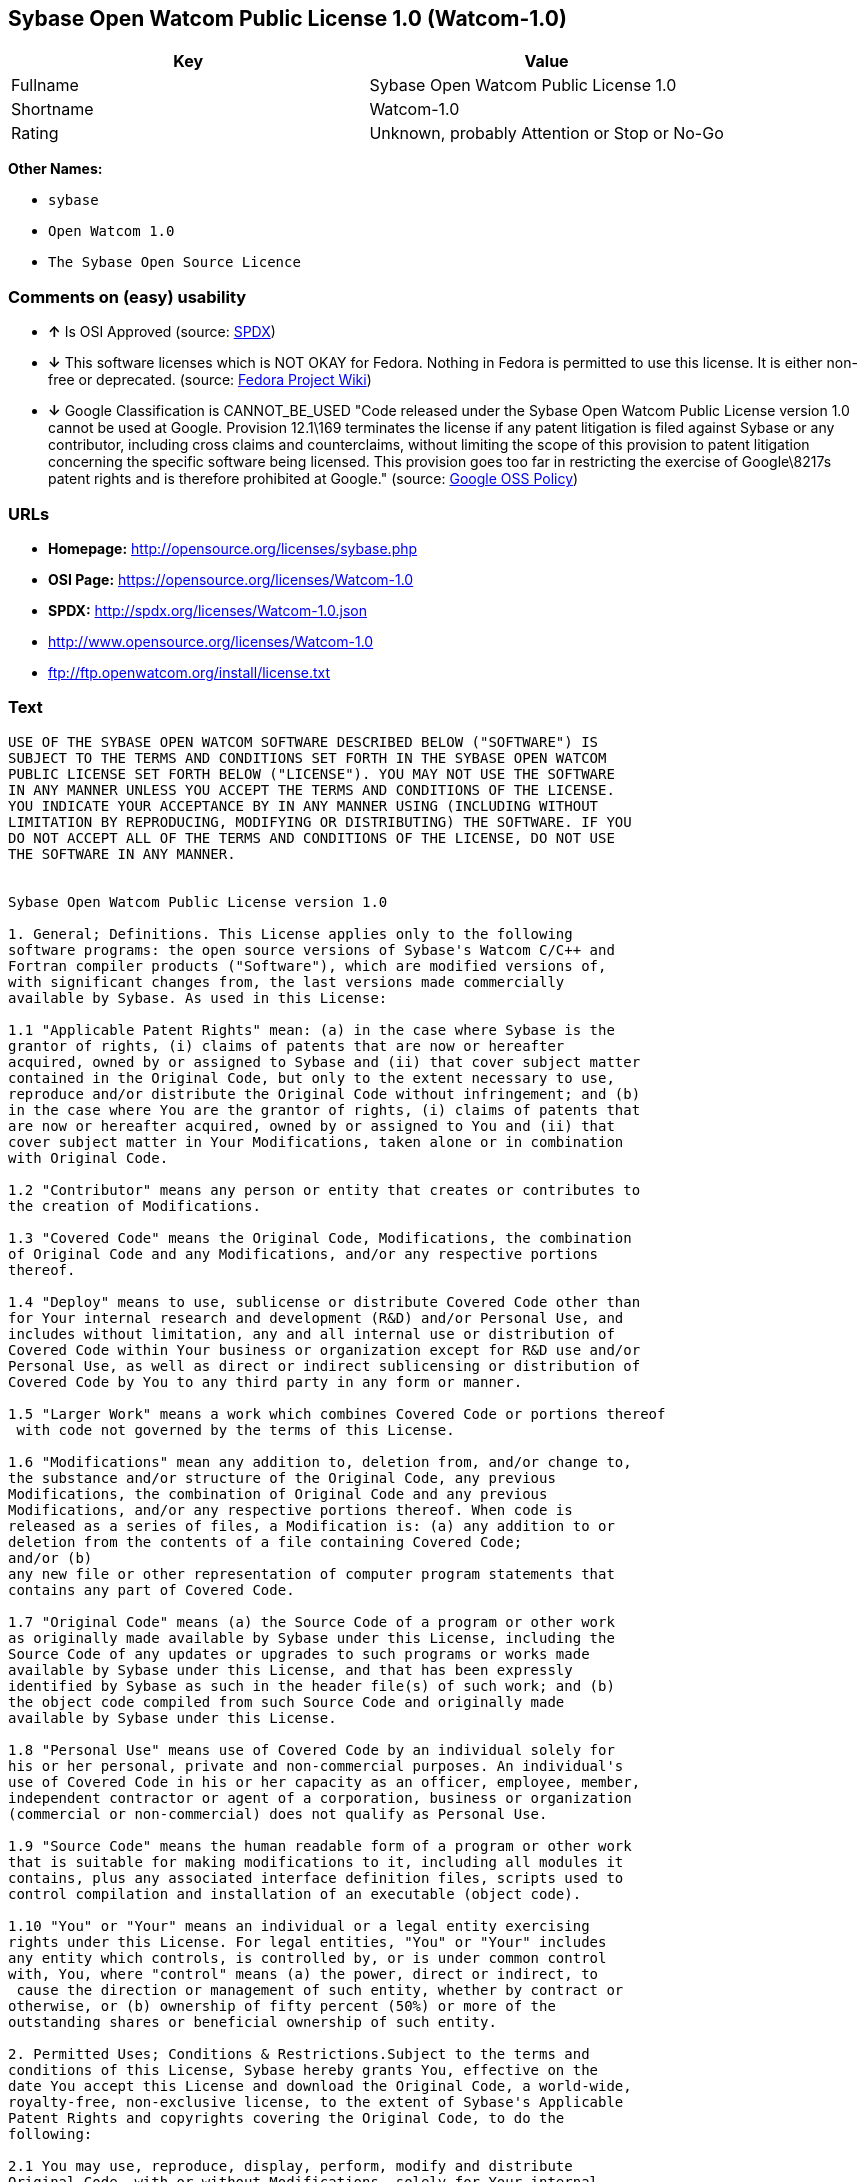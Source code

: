 == Sybase Open Watcom Public License 1.0 (Watcom-1.0)

[cols=",",options="header",]
|====================================================
|Key |Value
|Fullname |Sybase Open Watcom Public License 1.0
|Shortname |Watcom-1.0
|Rating |Unknown, probably Attention or Stop or No-Go
|====================================================

*Other Names:*

* `sybase`
* `Open Watcom 1.0`
* `The Sybase Open Source Licence`

=== Comments on (easy) usability

* *↑* Is OSI Approved (source:
https://spdx.org/licenses/Watcom-1.0.html[SPDX])
* *↓* This software licenses which is NOT OKAY for Fedora. Nothing in
Fedora is permitted to use this license. It is either non-free or
deprecated. (source:
https://fedoraproject.org/wiki/Licensing:Main?rd=Licensing[Fedora
Project Wiki])
* *↓* Google Classification is CANNOT_BE_USED "Code released under the
Sybase Open Watcom Public License version 1.0 cannot be used at Google.
Provision 12.1\169 terminates the license if any patent litigation is
filed against Sybase or any contributor, including cross claims and
counterclaims, without limiting the scope of this provision to patent
litigation concerning the specific software being licensed. This
provision goes too far in restricting the exercise of Google\8217s
patent rights and is therefore prohibited at Google." (source:
https://opensource.google.com/docs/thirdparty/licenses/[Google OSS
Policy])

=== URLs

* *Homepage:* http://opensource.org/licenses/sybase.php
* *OSI Page:* https://opensource.org/licenses/Watcom-1.0
* *SPDX:* http://spdx.org/licenses/Watcom-1.0.json
* http://www.opensource.org/licenses/Watcom-1.0
* ftp://ftp.openwatcom.org/install/license.txt

=== Text

....
USE OF THE SYBASE OPEN WATCOM SOFTWARE DESCRIBED BELOW ("SOFTWARE") IS 
SUBJECT TO THE TERMS AND CONDITIONS SET FORTH IN THE SYBASE OPEN WATCOM 
PUBLIC LICENSE SET FORTH BELOW ("LICENSE"). YOU MAY NOT USE THE SOFTWARE 
IN ANY MANNER UNLESS YOU ACCEPT THE TERMS AND CONDITIONS OF THE LICENSE. 
YOU INDICATE YOUR ACCEPTANCE BY IN ANY MANNER USING (INCLUDING WITHOUT 
LIMITATION BY REPRODUCING, MODIFYING OR DISTRIBUTING) THE SOFTWARE. IF YOU 
DO NOT ACCEPT ALL OF THE TERMS AND CONDITIONS OF THE LICENSE, DO NOT USE 
THE SOFTWARE IN ANY MANNER.


Sybase Open Watcom Public License version 1.0

1. General; Definitions. This License applies only to the following 
software programs: the open source versions of Sybase's Watcom C/C++ and 
Fortran compiler products ("Software"), which are modified versions of, 
with significant changes from, the last versions made commercially 
available by Sybase. As used in this License:

1.1 "Applicable Patent Rights" mean: (a) in the case where Sybase is the 
grantor of rights, (i) claims of patents that are now or hereafter 
acquired, owned by or assigned to Sybase and (ii) that cover subject matter 
contained in the Original Code, but only to the extent necessary to use, 
reproduce and/or distribute the Original Code without infringement; and (b) 
in the case where You are the grantor of rights, (i) claims of patents that 
are now or hereafter acquired, owned by or assigned to You and (ii) that 
cover subject matter in Your Modifications, taken alone or in combination 
with Original Code.

1.2 "Contributor" means any person or entity that creates or contributes to 
the creation of Modifications.

1.3 "Covered Code" means the Original Code, Modifications, the combination 
of Original Code and any Modifications, and/or any respective portions 
thereof.

1.4 "Deploy" means to use, sublicense or distribute Covered Code other than 
for Your internal research and development (R&D) and/or Personal Use, and 
includes without limitation, any and all internal use or distribution of 
Covered Code within Your business or organization except for R&D use and/or 
Personal Use, as well as direct or indirect sublicensing or distribution of 
Covered Code by You to any third party in any form or manner.

1.5 "Larger Work" means a work which combines Covered Code or portions thereof
 with code not governed by the terms of this License.

1.6 "Modifications" mean any addition to, deletion from, and/or change to, 
the substance and/or structure of the Original Code, any previous 
Modifications, the combination of Original Code and any previous 
Modifications, and/or any respective portions thereof. When code is 
released as a series of files, a Modification is: (a) any addition to or 
deletion from the contents of a file containing Covered Code; 
and/or (b) 
any new file or other representation of computer program statements that 
contains any part of Covered Code.

1.7 "Original Code" means (a) the Source Code of a program or other work 
as originally made available by Sybase under this License, including the 
Source Code of any updates or upgrades to such programs or works made 
available by Sybase under this License, and that has been expressly 
identified by Sybase as such in the header file(s) of such work; and (b) 
the object code compiled from such Source Code and originally made 
available by Sybase under this License.

1.8 "Personal Use" means use of Covered Code by an individual solely for 
his or her personal, private and non-commercial purposes. An individual's 
use of Covered Code in his or her capacity as an officer, employee, member, 
independent contractor or agent of a corporation, business or organization 
(commercial or non-commercial) does not qualify as Personal Use.

1.9 "Source Code" means the human readable form of a program or other work 
that is suitable for making modifications to it, including all modules it 
contains, plus any associated interface definition files, scripts used to 
control compilation and installation of an executable (object code).

1.10 "You" or "Your" means an individual or a legal entity exercising 
rights under this License. For legal entities, "You" or "Your" includes 
any entity which controls, is controlled by, or is under common control 
with, You, where "control" means (a) the power, direct or indirect, to
 cause the direction or management of such entity, whether by contract or 
otherwise, or (b) ownership of fifty percent (50%) or more of the 
outstanding shares or beneficial ownership of such entity.

2. Permitted Uses; Conditions & Restrictions.Subject to the terms and 
conditions of this License, Sybase hereby grants You, effective on the 
date You accept this License and download the Original Code, a world-wide, 
royalty-free, non-exclusive license, to the extent of Sybase's Applicable 
Patent Rights and copyrights covering the Original Code, to do the 
following:

2.1 You may use, reproduce, display, perform, modify and distribute 
Original Code, with or without Modifications, solely for Your internal 
research and development and/or Personal Use, provided that in each 
instance:
(a) You must retain and reproduce in all copies of Original Code the 
copyright and other proprietary notices and disclaimers of Sybase as they 
appear in the Original Code, and keep intact all notices in the Original 
Code that refer to this License; and
(b) You must retain and reproduce a copy of this License with every copy 
of Source Code of Covered Code and documentation You distribute, and You 
may not offer or impose any terms on such Source Code that alter or 
restrict this License or the recipients' rights hereunder, except as 
permitted under Section 6.
(c) Whenever reasonably feasible you should include the copy of this 
License in a click-wrap format, which requires affirmative acceptance by 
clicking on an "I accept" button or similar mechanism. If a click-wrap 
format is not included, you must include a statement that any use 
(including without limitation reproduction, modification or distribution) 
of the Software, and any other affirmative act that you define, constitutes 
acceptance of the License, and instructing the user not to use the Covered 
Code in any manner if the user does not accept all of the terms and 
conditions of the License.

2.2 You may use, reproduce, display, perform, modify and Deploy Covered Code, 
provided that in each instance:
(a) You must satisfy all the conditions of Section 2.1 with respect to the 
Source Code of the Covered Code;
(b) You must duplicate, to the extent it does not already exist, the notice 
in Exhibit A in each file of the Source Code of all Your Modifications, and 
cause the modified files to carry prominent notices stating that You 
changed the files and the date of any change;
(c) You must make Source Code of all Your Deployed Modifications publicly 
available under the terms of this License, including the license grants 
set forth in Section 3 below, for as long as you Deploy the Covered Code 
or twelve (12) months from the date of initial Deployment, whichever is 
longer. You should preferably distribute the Source Code of Your Deployed 
Modifications electronically (e.g. download from a web site);
(d) if You Deploy Covered Code in object code, executable form only, You 
must include a prominent notice, in the code itself as well as in related 
documentation, stating that Source Code of the Covered Code is available 
under the terms of this License with information on how and where to 
obtain such Source Code; and
(e) the object code form of the Covered Code may be distributed under Your 
own license agreement, provided that such license agreement contains terms 
no less protective of Sybase and each Contributor than the terms of this 
License, and stating that any provisions which differ from this License 
are offered by You alone and not by any other party.

2.3 You expressly acknowledge and agree that although Sybase and each 
Contributor grants the licenses to their respective portions of the Covered 
Code set forth herein, no assurances are provided by Sybase or any 
Contributor that the Covered Code does not infringe the patent or other 
intellectual property rights of any other entity. Sybase and each 
Contributor disclaim any liability to You for claims brought by any other 
entity based on infringement of intellectual property rights or otherwise. 
As a condition to exercising the rights and licenses granted hereunder, 
You hereby assume sole responsibility to secure any other intellectual 
property rights needed, if any. For example, if a third party patent 
license is required to allow You to distribute the Covered Code, it is 
Your responsibility to acquire that license before distributing the Covered 
Code.

3. Your Grants. In consideration of, and as a condition to, the licenses 
granted to You under this License, You hereby grant to Sybase and all 
third parties a non-exclusive, royalty-free license, under Your Applicable 
Patent Rights and other intellectual property rights (other than patent) 
owned or controlled by You, to use, reproduce, display, perform, modify, 
distribute and Deploy Your Modifications of the same scope and extent as 
Sybase's licenses under Sections 2.1 and 2.2.

4. Larger Works. You may create a Larger Work by combining Covered Code 
with other code not governed by the terms of this License and distribute 
the Larger Work as a single product. In each such instance, You must make 
sure the requirements of this License are fulfilled for the Covered Code 
or any portion thereof.

5. Limitations on Patent License. Except as expressly stated in Section 2, 
no other patent rights, express or implied, are granted by Sybase herein. 
Modifications and/or Larger Works may require additional patent licenses 
from Sybase which Sybase may grant in its sole discretion.

6. Additional Terms. You may choose to offer, and to charge a fee for, 
warranty, support, indemnity or liability obligations and/or other rights 
consistent with this License ("Additional Terms") to one or more recipients 
of Covered Code. However, You may do so only on Your own behalf and as 
Your sole responsibility, and not on behalf of Sybase or any Contributor. 
You must obtain the recipient's agreement that any such Additional Terms 
are offered by You alone, and You hereby agree to indemnify, defend and 
hold Sybase and every Contributor harmless for any liability incurred by 
or claims asserted against Sybase or such Contributor by reason of any 
such Additional Terms.

7. Versions of the License. Sybase may publish revised and/or new versions 
of this License from time to time. Each version will be given a 
distinguishing version number. Once Original Code has been published under 
a particular version of this License, You may continue to use it under the 
terms of that version. You may also choose to use such Original Code under 
the terms of any subsequent version of this License published by Sybase. No 
one other than Sybase has the right to modify the terms applicable to 
Covered Code created under this License.

8. NO WARRANTY OR SUPPORT. The Covered Code may contain in whole or in part 
pre-release, untested, or not fully tested works. The Covered Code may 
contain errors that could cause failures or loss of data, and may be 
incomplete or contain inaccuracies. You expressly acknowledge and agree that 
use of the Covered Code, or any portion thereof, is at Your sole and entire 
risk. THE COVERED CODE IS PROVIDED "AS IS" AND WITHOUT WARRANTY, UPGRADES 
OR SUPPORT OF ANY KIND AND SYBASE AND SYBASE'S LICENSOR(S) (COLLECTIVELY 
REFERRED TO AS "SYBASE" FOR THE PURPOSES OF SECTIONS 8 AND 9) AND ALL 
CONTRIBUTORS EXPRESSLY DISCLAIM ALL WARRANTIES AND/OR CONDITIONS, EXPRESS 
OR IMPLIED, INCLUDING, BUT NOT LIMITED TO, THE IMPLIED WARRANTIES AND/OR 
CONDITIONS OF MERCHANTABILITY, OF SATISFACTORY QUALITY, OF FITNESS FOR A 
PARTICULAR PURPOSE, OF ACCURACY, OF QUIET ENJOYMENT, AND NONINFRINGEMENT 
OF THIRD PARTY RIGHTS. SYBASE AND EACH CONTRIBUTOR DOES NOT WARRANT 
AGAINST INTERFERENCE WITH YOUR ENJOYMENT OF THE COVERED CODE, THAT THE 
FUNCTIONS CONTAINED IN THE COVERED CODE WILL MEET YOUR REQUIREMENTS, THAT 
THE OPERATION OF THE COVERED CODE WILL BE UNINTERRUPTED OR ERROR-FREE, OR 
THAT DEFECTS IN THE COVERED CODE WILL BE CORRECTED. NO ORAL OR WRITTEN 
INFORMATION OR ADVICE GIVEN BY SYBASE, A SYBASE AUTHORIZED REPRESENTATIVE 
OR ANY CONTRIBUTOR SHALL CREATE A WARRANTY. You acknowledge that the 
Covered Code is not intended for use in the operation of nuclear facilities, 
aircraft navigation, communication systems, or air traffic control 
machines in which case the failure of the Covered Code could lead to death,
 personal injury, or severe physical or environmental damage.

9. LIMITATION OF LIABILITY. TO THE EXTENT NOT PROHIBITED BY LAW, IN NO 
EVENT SHALL SYBASE OR ANY CONTRIBUTOR BE LIABLE FOR ANY DIRECT, INCIDENTAL, 
SPECIAL, INDIRECT, CONSEQUENTIAL OR OTHER DAMAGES OF ANY KIND ARISING OUT 
OF OR RELATING TO THIS LICENSE OR YOUR USE OR INABILITY TO USE THE COVERED 
CODE, OR ANY PORTION THEREOF, WHETHER UNDER A THEORY OF CONTRACT, WARRANTY, 
TORT (INCLUDING NEGLIGENCE), PRODUCTS LIABILITY OR OTHERWISE, EVEN IF 
SYBASE OR SUCH CONTRIBUTOR HAS BEEN ADVISED OF THE POSSIBILITY OF SUCH 
DAMAGES, AND NOTWITHSTANDING THE FAILURE OF ESSENTIAL PURPOSE OF ANY REMEDY. 
SOME JURISDICTIONS DO NOT ALLOW THE LIMITATION OF LIABILITY OF INCIDENTAL 
OR CONSEQUENTIAL OR OTHER DAMAGES OF ANY KIND, SO THIS LIMITATION MAY NOT 
APPLY TO YOU. In no event shall Sybase's or any Contributor's total 
liability to You for all damages (other than as may be required by 
applicable law) under this License exceed the amount of five hundred 
dollars ($500.00).

10. Trademarks. This License does not grant any rights to use the 
trademarks or trade names "Sybase" or any other trademarks or trade names 
belonging to Sybase (collectively "Sybase Marks") or to any trademark or 
trade name belonging to any Contributor("Contributor Marks"). No Sybase 
Marks or Contributor Marks may be used to endorse or promote products 
derived from the Original Code or Covered Code other than with the prior 
written consent of Sybase or the Contributor, as applicable.

11. Ownership. Subject to the licenses granted under this License, each Contributor 
retains all rights, title and interest in and to any Modifications made by such 
Contributor. Sybase retains all rights, title and interest in and to the 
Original Code and any Modifications made by or on behalf of Sybase ("Sybase 
Modifications"), and such Sybase Modifications will not be automatically 
subject to this License. Sybase may, at its sole discretion, choose to 
license such Sybase Modifications under this License, or on different terms 
from those contained in this License or may choose not to license them at 
all.

12. Termination.

12.1 Termination. This License and the rights granted hereunder will 
terminate:
(a) automatically without notice if You fail to comply with any term(s) of 
this License and fail to cure such breach within 30 days of becoming 
aware of such breach;
(b) immediately in the event of the circumstances described in Section 
13.5(b); or
(c) automatically without notice if You, at any time during the term of 
this License, commence an action for patent infringement (including as a 
cross claim or counterclaim) against Sybase or any Contributor.

12.2 Effect of Termination. Upon termination, You agree to immediately 
stop any further use, reproduction, modification, sublicensing and 
distribution of the Covered Code and to destroy all copies of the Covered 
Code that are in your possession or control. All sublicenses to the Covered 
Code that have been properly granted prior to termination shall survive any 
termination of this License. Provisions which, by their nature, should 
remain in effect beyond the termination of this License shall survive, 
including but not limited to Sections 3, 5, 8, 9, 10, 11, 12.2 and 13. No 
party will be liable to any other for compensation, indemnity or damages 
of any sort solely as a result of terminating this License in accordance 
with its terms, and termination of this License will be without prejudice 
to any other right or remedy of any party.

13. Miscellaneous.

13.1 Government End Users. The Covered Code is a "commercial item" as 
defined in FAR 2.101. Government software and technical data rights in the 
Covered Code include only those rights customarily provided to the public 
as defined in this License. This customary commercial license in technical 
data and software is provided in accordance with FAR 12.211 (Technical 
Data) and 12.212 (Computer Software) and, for Department of Defense 
purchases, DFAR 252.227-7015 (Technical Data -- Commercial Items) and 
227.7202-3 (Rights in Commercial Computer Software or Computer Software 
Documentation). Accordingly, all U.S. Government End Users acquire Covered 
Code with only those rights set forth herein.

13.2 Relationship of Parties. This License will not be construed as 
creating an agency, partnership, joint venture or any other form of legal 
association between or among you, Sybase or any Contributor, and You will 
not represent to the contrary, whether expressly, by implication, 
appearance or otherwise.

13.3 Independent Development. Nothing in this License will impair Sybase's 
or any Contributor's right to acquire, license, develop, have others develop 
for it, market and/or distribute technology or products that perform the 
same or similar functions as, or otherwise compete with, Modifications, 
Larger Works, technology or products that You may develop, produce, market 
or distribute.

13.4 Waiver; Construction. Failure by Sybase or any Contributor to enforce 
any provision of this License will not be deemed a waiver of future 
enforcement of that or any other provision. Any law or regulation which 
provides that the language of a contract shall be construed against the 
drafter will not apply to this License.

13.5 Severability. (a) If for any reason a court of competent jurisdiction 
finds any provision of this License, or portion thereof, to be 
unenforceable, that provision of the License will be enforced to the maximum 
extent permissible so as to effect the economic benefits and intent of the 
parties, and the remainder of this License will continue in full force and 
effect. (b) Notwithstanding the foregoing, if applicable law prohibits or 
restricts You from fully and/or specifically complying with Sections 2 
and/or 3 or prevents the enforceability of either of those Sections, this 
License will immediately terminate and You must immediately discontinue any 
use of the Covered Code and destroy all copies of it that are in your 
possession or control.

13.6 Dispute Resolution. Any litigation or other dispute resolution between 
You and Sybase relating to this License shall take place in the Northern 
District of California, and You and Sybase hereby consent to the personal 
jurisdiction of, and venue in, the state and federal courts within that 
District with respect to this License. The application of the United Nations 
Convention on Contracts for the International Sale of Goods is expressly 
excluded.

13.7 Entire Agreement; Governing Law. This License constitutes the entire 
agreement between the parties with respect to the subject matter hereof. 
This License shall be governed by the laws of the United States and the 
State of California, except that body of California law concerning conflicts 
of law. Where You are located in the province of Quebec, Canada, the following 
clause applies: The parties hereby confirm that they have requested that this 
License and all related documents be drafted in English. Les parties ont 
exige que le present contrat et tous les documents connexes soient rediges 
en anglais.

EXHIBIT A.
"Portions Copyright (c) 1983-2002 Sybase, Inc. All Rights Reserved. This file 
contains Original Code and/or Modifications of Original Code as defined in and 
that are subject to the Sybase Open Watcom Public License version 1.0 (the 
'License'). You may not use this file except in compliance with the License. 
BY USING THIS FILE YOU AGREE TO ALL TERMS AND CONDITIONS OF THE LICENSE. A 
copy of the License is provided with the Original Code and Modifications, and 
is also available at www.sybase.com/developer/opensource.
The Original Code and all software distributed under the License are 
distributed on an 'AS IS' basis, WITHOUT WARRANTY OF ANY KIND, EITHER EXPRESS 
OR IMPLIED, AND SYBASE AND ALL CONTRIBUTORS HEREBY DISCLAIM ALL SUCH 
WARRANTIES, INCLUDING WITHOUT LIMITATION, ANY WARRANTIES OF MERCHANTABILITY, 
FITNESS FOR A PARTICULAR PURPOSE, QUIET ENJOYMENT OR NON-INFRINGEMENT. Please 
see the License for the specific language governing rights and limitations 
under the License."
....

'''''

=== Raw Data

....
{
    "__impliedNames": [
        "Watcom-1.0",
        "Sybase Open Watcom Public License 1.0",
        "sybase",
        "Open Watcom 1.0",
        "The Sybase Open Source Licence"
    ],
    "__impliedId": "Watcom-1.0",
    "facts": {
        "Open Knowledge International": {
            "is_generic": null,
            "status": "active",
            "domain_software": true,
            "url": "https://opensource.org/licenses/Watcom-1.0",
            "maintainer": "",
            "od_conformance": "not reviewed",
            "_sourceURL": "https://github.com/okfn/licenses/blob/master/licenses.csv",
            "domain_data": false,
            "osd_conformance": "approved",
            "id": "Watcom-1.0",
            "title": "Sybase Open Watcom Public License 1.0",
            "_implications": {
                "__impliedNames": [
                    "Watcom-1.0",
                    "Sybase Open Watcom Public License 1.0"
                ],
                "__impliedId": "Watcom-1.0",
                "__impliedURLs": [
                    [
                        null,
                        "https://opensource.org/licenses/Watcom-1.0"
                    ]
                ]
            },
            "domain_content": false
        },
        "LicenseName": {
            "implications": {
                "__impliedNames": [
                    "Watcom-1.0",
                    "Watcom-1.0",
                    "Sybase Open Watcom Public License 1.0",
                    "sybase",
                    "Open Watcom 1.0",
                    "The Sybase Open Source Licence"
                ],
                "__impliedId": "Watcom-1.0"
            },
            "shortname": "Watcom-1.0",
            "otherNames": [
                "Watcom-1.0",
                "Sybase Open Watcom Public License 1.0",
                "sybase",
                "Open Watcom 1.0",
                "The Sybase Open Source Licence"
            ]
        },
        "SPDX": {
            "isSPDXLicenseDeprecated": false,
            "spdxFullName": "Sybase Open Watcom Public License 1.0",
            "spdxDetailsURL": "http://spdx.org/licenses/Watcom-1.0.json",
            "_sourceURL": "https://spdx.org/licenses/Watcom-1.0.html",
            "spdxLicIsOSIApproved": true,
            "spdxSeeAlso": [
                "https://opensource.org/licenses/Watcom-1.0"
            ],
            "_implications": {
                "__impliedNames": [
                    "Watcom-1.0",
                    "Sybase Open Watcom Public License 1.0"
                ],
                "__impliedId": "Watcom-1.0",
                "__impliedJudgement": [
                    [
                        "SPDX",
                        {
                            "tag": "PositiveJudgement",
                            "contents": "Is OSI Approved"
                        }
                    ]
                ],
                "__impliedURLs": [
                    [
                        "SPDX",
                        "http://spdx.org/licenses/Watcom-1.0.json"
                    ],
                    [
                        null,
                        "https://opensource.org/licenses/Watcom-1.0"
                    ]
                ]
            },
            "spdxLicenseId": "Watcom-1.0"
        },
        "Fedora Project Wiki": {
            "rating": "Bad",
            "Upstream URL": "http://opensource.org/licenses/sybase.php",
            "licenseType": "license",
            "_sourceURL": "https://fedoraproject.org/wiki/Licensing:Main?rd=Licensing",
            "Full Name": "Sybase Open Watcom Public License 1.0",
            "FSF Free?": "No",
            "_implications": {
                "__impliedNames": [
                    "Sybase Open Watcom Public License 1.0"
                ],
                "__impliedJudgement": [
                    [
                        "Fedora Project Wiki",
                        {
                            "tag": "NegativeJudgement",
                            "contents": "This software licenses which is NOT OKAY for Fedora. Nothing in Fedora is permitted to use this license. It is either non-free or deprecated."
                        }
                    ]
                ]
            },
            "Notes": null
        },
        "Scancode": {
            "otherUrls": [
                "http://www.opensource.org/licenses/Watcom-1.0",
                "https://opensource.org/licenses/Watcom-1.0"
            ],
            "homepageUrl": "http://opensource.org/licenses/sybase.php",
            "shortName": "Open Watcom 1.0",
            "textUrls": null,
            "text": "USE OF THE SYBASE OPEN WATCOM SOFTWARE DESCRIBED BELOW (\"SOFTWARE\") IS \nSUBJECT TO THE TERMS AND CONDITIONS SET FORTH IN THE SYBASE OPEN WATCOM \nPUBLIC LICENSE SET FORTH BELOW (\"LICENSE\"). YOU MAY NOT USE THE SOFTWARE \nIN ANY MANNER UNLESS YOU ACCEPT THE TERMS AND CONDITIONS OF THE LICENSE. \nYOU INDICATE YOUR ACCEPTANCE BY IN ANY MANNER USING (INCLUDING WITHOUT \nLIMITATION BY REPRODUCING, MODIFYING OR DISTRIBUTING) THE SOFTWARE. IF YOU \nDO NOT ACCEPT ALL OF THE TERMS AND CONDITIONS OF THE LICENSE, DO NOT USE \nTHE SOFTWARE IN ANY MANNER.\n\n\nSybase Open Watcom Public License version 1.0\n\n1. General; Definitions. This License applies only to the following \nsoftware programs: the open source versions of Sybase's Watcom C/C++ and \nFortran compiler products (\"Software\"), which are modified versions of, \nwith significant changes from, the last versions made commercially \navailable by Sybase. As used in this License:\n\n1.1 \"Applicable Patent Rights\" mean: (a) in the case where Sybase is the \ngrantor of rights, (i) claims of patents that are now or hereafter \nacquired, owned by or assigned to Sybase and (ii) that cover subject matter \ncontained in the Original Code, but only to the extent necessary to use, \nreproduce and/or distribute the Original Code without infringement; and (b) \nin the case where You are the grantor of rights, (i) claims of patents that \nare now or hereafter acquired, owned by or assigned to You and (ii) that \ncover subject matter in Your Modifications, taken alone or in combination \nwith Original Code.\n\n1.2 \"Contributor\" means any person or entity that creates or contributes to \nthe creation of Modifications.\n\n1.3 \"Covered Code\" means the Original Code, Modifications, the combination \nof Original Code and any Modifications, and/or any respective portions \nthereof.\n\n1.4 \"Deploy\" means to use, sublicense or distribute Covered Code other than \nfor Your internal research and development (R&D) and/or Personal Use, and \nincludes without limitation, any and all internal use or distribution of \nCovered Code within Your business or organization except for R&D use and/or \nPersonal Use, as well as direct or indirect sublicensing or distribution of \nCovered Code by You to any third party in any form or manner.\n\n1.5 \"Larger Work\" means a work which combines Covered Code or portions thereof\n with code not governed by the terms of this License.\n\n1.6 \"Modifications\" mean any addition to, deletion from, and/or change to, \nthe substance and/or structure of the Original Code, any previous \nModifications, the combination of Original Code and any previous \nModifications, and/or any respective portions thereof. When code is \nreleased as a series of files, a Modification is: (a) any addition to or \ndeletion from the contents of a file containing Covered Code; \nand/or (b) \nany new file or other representation of computer program statements that \ncontains any part of Covered Code.\n\n1.7 \"Original Code\" means (a) the Source Code of a program or other work \nas originally made available by Sybase under this License, including the \nSource Code of any updates or upgrades to such programs or works made \navailable by Sybase under this License, and that has been expressly \nidentified by Sybase as such in the header file(s) of such work; and (b) \nthe object code compiled from such Source Code and originally made \navailable by Sybase under this License.\n\n1.8 \"Personal Use\" means use of Covered Code by an individual solely for \nhis or her personal, private and non-commercial purposes. An individual's \nuse of Covered Code in his or her capacity as an officer, employee, member, \nindependent contractor or agent of a corporation, business or organization \n(commercial or non-commercial) does not qualify as Personal Use.\n\n1.9 \"Source Code\" means the human readable form of a program or other work \nthat is suitable for making modifications to it, including all modules it \ncontains, plus any associated interface definition files, scripts used to \ncontrol compilation and installation of an executable (object code).\n\n1.10 \"You\" or \"Your\" means an individual or a legal entity exercising \nrights under this License. For legal entities, \"You\" or \"Your\" includes \nany entity which controls, is controlled by, or is under common control \nwith, You, where \"control\" means (a) the power, direct or indirect, to\n cause the direction or management of such entity, whether by contract or \notherwise, or (b) ownership of fifty percent (50%) or more of the \noutstanding shares or beneficial ownership of such entity.\n\n2. Permitted Uses; Conditions & Restrictions.Subject to the terms and \nconditions of this License, Sybase hereby grants You, effective on the \ndate You accept this License and download the Original Code, a world-wide, \nroyalty-free, non-exclusive license, to the extent of Sybase's Applicable \nPatent Rights and copyrights covering the Original Code, to do the \nfollowing:\n\n2.1 You may use, reproduce, display, perform, modify and distribute \nOriginal Code, with or without Modifications, solely for Your internal \nresearch and development and/or Personal Use, provided that in each \ninstance:\n(a) You must retain and reproduce in all copies of Original Code the \ncopyright and other proprietary notices and disclaimers of Sybase as they \nappear in the Original Code, and keep intact all notices in the Original \nCode that refer to this License; and\n(b) You must retain and reproduce a copy of this License with every copy \nof Source Code of Covered Code and documentation You distribute, and You \nmay not offer or impose any terms on such Source Code that alter or \nrestrict this License or the recipients' rights hereunder, except as \npermitted under Section 6.\n(c) Whenever reasonably feasible you should include the copy of this \nLicense in a click-wrap format, which requires affirmative acceptance by \nclicking on an \"I accept\" button or similar mechanism. If a click-wrap \nformat is not included, you must include a statement that any use \n(including without limitation reproduction, modification or distribution) \nof the Software, and any other affirmative act that you define, constitutes \nacceptance of the License, and instructing the user not to use the Covered \nCode in any manner if the user does not accept all of the terms and \nconditions of the License.\n\n2.2 You may use, reproduce, display, perform, modify and Deploy Covered Code, \nprovided that in each instance:\n(a) You must satisfy all the conditions of Section 2.1 with respect to the \nSource Code of the Covered Code;\n(b) You must duplicate, to the extent it does not already exist, the notice \nin Exhibit A in each file of the Source Code of all Your Modifications, and \ncause the modified files to carry prominent notices stating that You \nchanged the files and the date of any change;\n(c) You must make Source Code of all Your Deployed Modifications publicly \navailable under the terms of this License, including the license grants \nset forth in Section 3 below, for as long as you Deploy the Covered Code \nor twelve (12) months from the date of initial Deployment, whichever is \nlonger. You should preferably distribute the Source Code of Your Deployed \nModifications electronically (e.g. download from a web site);\n(d) if You Deploy Covered Code in object code, executable form only, You \nmust include a prominent notice, in the code itself as well as in related \ndocumentation, stating that Source Code of the Covered Code is available \nunder the terms of this License with information on how and where to \nobtain such Source Code; and\n(e) the object code form of the Covered Code may be distributed under Your \nown license agreement, provided that such license agreement contains terms \nno less protective of Sybase and each Contributor than the terms of this \nLicense, and stating that any provisions which differ from this License \nare offered by You alone and not by any other party.\n\n2.3 You expressly acknowledge and agree that although Sybase and each \nContributor grants the licenses to their respective portions of the Covered \nCode set forth herein, no assurances are provided by Sybase or any \nContributor that the Covered Code does not infringe the patent or other \nintellectual property rights of any other entity. Sybase and each \nContributor disclaim any liability to You for claims brought by any other \nentity based on infringement of intellectual property rights or otherwise. \nAs a condition to exercising the rights and licenses granted hereunder, \nYou hereby assume sole responsibility to secure any other intellectual \nproperty rights needed, if any. For example, if a third party patent \nlicense is required to allow You to distribute the Covered Code, it is \nYour responsibility to acquire that license before distributing the Covered \nCode.\n\n3. Your Grants. In consideration of, and as a condition to, the licenses \ngranted to You under this License, You hereby grant to Sybase and all \nthird parties a non-exclusive, royalty-free license, under Your Applicable \nPatent Rights and other intellectual property rights (other than patent) \nowned or controlled by You, to use, reproduce, display, perform, modify, \ndistribute and Deploy Your Modifications of the same scope and extent as \nSybase's licenses under Sections 2.1 and 2.2.\n\n4. Larger Works. You may create a Larger Work by combining Covered Code \nwith other code not governed by the terms of this License and distribute \nthe Larger Work as a single product. In each such instance, You must make \nsure the requirements of this License are fulfilled for the Covered Code \nor any portion thereof.\n\n5. Limitations on Patent License. Except as expressly stated in Section 2, \nno other patent rights, express or implied, are granted by Sybase herein. \nModifications and/or Larger Works may require additional patent licenses \nfrom Sybase which Sybase may grant in its sole discretion.\n\n6. Additional Terms. You may choose to offer, and to charge a fee for, \nwarranty, support, indemnity or liability obligations and/or other rights \nconsistent with this License (\"Additional Terms\") to one or more recipients \nof Covered Code. However, You may do so only on Your own behalf and as \nYour sole responsibility, and not on behalf of Sybase or any Contributor. \nYou must obtain the recipient's agreement that any such Additional Terms \nare offered by You alone, and You hereby agree to indemnify, defend and \nhold Sybase and every Contributor harmless for any liability incurred by \nor claims asserted against Sybase or such Contributor by reason of any \nsuch Additional Terms.\n\n7. Versions of the License. Sybase may publish revised and/or new versions \nof this License from time to time. Each version will be given a \ndistinguishing version number. Once Original Code has been published under \na particular version of this License, You may continue to use it under the \nterms of that version. You may also choose to use such Original Code under \nthe terms of any subsequent version of this License published by Sybase. No \none other than Sybase has the right to modify the terms applicable to \nCovered Code created under this License.\n\n8. NO WARRANTY OR SUPPORT. The Covered Code may contain in whole or in part \npre-release, untested, or not fully tested works. The Covered Code may \ncontain errors that could cause failures or loss of data, and may be \nincomplete or contain inaccuracies. You expressly acknowledge and agree that \nuse of the Covered Code, or any portion thereof, is at Your sole and entire \nrisk. THE COVERED CODE IS PROVIDED \"AS IS\" AND WITHOUT WARRANTY, UPGRADES \nOR SUPPORT OF ANY KIND AND SYBASE AND SYBASE'S LICENSOR(S) (COLLECTIVELY \nREFERRED TO AS \"SYBASE\" FOR THE PURPOSES OF SECTIONS 8 AND 9) AND ALL \nCONTRIBUTORS EXPRESSLY DISCLAIM ALL WARRANTIES AND/OR CONDITIONS, EXPRESS \nOR IMPLIED, INCLUDING, BUT NOT LIMITED TO, THE IMPLIED WARRANTIES AND/OR \nCONDITIONS OF MERCHANTABILITY, OF SATISFACTORY QUALITY, OF FITNESS FOR A \nPARTICULAR PURPOSE, OF ACCURACY, OF QUIET ENJOYMENT, AND NONINFRINGEMENT \nOF THIRD PARTY RIGHTS. SYBASE AND EACH CONTRIBUTOR DOES NOT WARRANT \nAGAINST INTERFERENCE WITH YOUR ENJOYMENT OF THE COVERED CODE, THAT THE \nFUNCTIONS CONTAINED IN THE COVERED CODE WILL MEET YOUR REQUIREMENTS, THAT \nTHE OPERATION OF THE COVERED CODE WILL BE UNINTERRUPTED OR ERROR-FREE, OR \nTHAT DEFECTS IN THE COVERED CODE WILL BE CORRECTED. NO ORAL OR WRITTEN \nINFORMATION OR ADVICE GIVEN BY SYBASE, A SYBASE AUTHORIZED REPRESENTATIVE \nOR ANY CONTRIBUTOR SHALL CREATE A WARRANTY. You acknowledge that the \nCovered Code is not intended for use in the operation of nuclear facilities, \naircraft navigation, communication systems, or air traffic control \nmachines in which case the failure of the Covered Code could lead to death,\n personal injury, or severe physical or environmental damage.\n\n9. LIMITATION OF LIABILITY. TO THE EXTENT NOT PROHIBITED BY LAW, IN NO \nEVENT SHALL SYBASE OR ANY CONTRIBUTOR BE LIABLE FOR ANY DIRECT, INCIDENTAL, \nSPECIAL, INDIRECT, CONSEQUENTIAL OR OTHER DAMAGES OF ANY KIND ARISING OUT \nOF OR RELATING TO THIS LICENSE OR YOUR USE OR INABILITY TO USE THE COVERED \nCODE, OR ANY PORTION THEREOF, WHETHER UNDER A THEORY OF CONTRACT, WARRANTY, \nTORT (INCLUDING NEGLIGENCE), PRODUCTS LIABILITY OR OTHERWISE, EVEN IF \nSYBASE OR SUCH CONTRIBUTOR HAS BEEN ADVISED OF THE POSSIBILITY OF SUCH \nDAMAGES, AND NOTWITHSTANDING THE FAILURE OF ESSENTIAL PURPOSE OF ANY REMEDY. \nSOME JURISDICTIONS DO NOT ALLOW THE LIMITATION OF LIABILITY OF INCIDENTAL \nOR CONSEQUENTIAL OR OTHER DAMAGES OF ANY KIND, SO THIS LIMITATION MAY NOT \nAPPLY TO YOU. In no event shall Sybase's or any Contributor's total \nliability to You for all damages (other than as may be required by \napplicable law) under this License exceed the amount of five hundred \ndollars ($500.00).\n\n10. Trademarks. This License does not grant any rights to use the \ntrademarks or trade names \"Sybase\" or any other trademarks or trade names \nbelonging to Sybase (collectively \"Sybase Marks\") or to any trademark or \ntrade name belonging to any Contributor(\"Contributor Marks\"). No Sybase \nMarks or Contributor Marks may be used to endorse or promote products \nderived from the Original Code or Covered Code other than with the prior \nwritten consent of Sybase or the Contributor, as applicable.\n\n11. Ownership. Subject to the licenses granted under this License, each Contributor \nretains all rights, title and interest in and to any Modifications made by such \nContributor. Sybase retains all rights, title and interest in and to the \nOriginal Code and any Modifications made by or on behalf of Sybase (\"Sybase \nModifications\"), and such Sybase Modifications will not be automatically \nsubject to this License. Sybase may, at its sole discretion, choose to \nlicense such Sybase Modifications under this License, or on different terms \nfrom those contained in this License or may choose not to license them at \nall.\n\n12. Termination.\n\n12.1 Termination. This License and the rights granted hereunder will \nterminate:\n(a) automatically without notice if You fail to comply with any term(s) of \nthis License and fail to cure such breach within 30 days of becoming \naware of such breach;\n(b) immediately in the event of the circumstances described in Section \n13.5(b); or\n(c) automatically without notice if You, at any time during the term of \nthis License, commence an action for patent infringement (including as a \ncross claim or counterclaim) against Sybase or any Contributor.\n\n12.2 Effect of Termination. Upon termination, You agree to immediately \nstop any further use, reproduction, modification, sublicensing and \ndistribution of the Covered Code and to destroy all copies of the Covered \nCode that are in your possession or control. All sublicenses to the Covered \nCode that have been properly granted prior to termination shall survive any \ntermination of this License. Provisions which, by their nature, should \nremain in effect beyond the termination of this License shall survive, \nincluding but not limited to Sections 3, 5, 8, 9, 10, 11, 12.2 and 13. No \nparty will be liable to any other for compensation, indemnity or damages \nof any sort solely as a result of terminating this License in accordance \nwith its terms, and termination of this License will be without prejudice \nto any other right or remedy of any party.\n\n13. Miscellaneous.\n\n13.1 Government End Users. The Covered Code is a \"commercial item\" as \ndefined in FAR 2.101. Government software and technical data rights in the \nCovered Code include only those rights customarily provided to the public \nas defined in this License. This customary commercial license in technical \ndata and software is provided in accordance with FAR 12.211 (Technical \nData) and 12.212 (Computer Software) and, for Department of Defense \npurchases, DFAR 252.227-7015 (Technical Data -- Commercial Items) and \n227.7202-3 (Rights in Commercial Computer Software or Computer Software \nDocumentation). Accordingly, all U.S. Government End Users acquire Covered \nCode with only those rights set forth herein.\n\n13.2 Relationship of Parties. This License will not be construed as \ncreating an agency, partnership, joint venture or any other form of legal \nassociation between or among you, Sybase or any Contributor, and You will \nnot represent to the contrary, whether expressly, by implication, \nappearance or otherwise.\n\n13.3 Independent Development. Nothing in this License will impair Sybase's \nor any Contributor's right to acquire, license, develop, have others develop \nfor it, market and/or distribute technology or products that perform the \nsame or similar functions as, or otherwise compete with, Modifications, \nLarger Works, technology or products that You may develop, produce, market \nor distribute.\n\n13.4 Waiver; Construction. Failure by Sybase or any Contributor to enforce \nany provision of this License will not be deemed a waiver of future \nenforcement of that or any other provision. Any law or regulation which \nprovides that the language of a contract shall be construed against the \ndrafter will not apply to this License.\n\n13.5 Severability. (a) If for any reason a court of competent jurisdiction \nfinds any provision of this License, or portion thereof, to be \nunenforceable, that provision of the License will be enforced to the maximum \nextent permissible so as to effect the economic benefits and intent of the \nparties, and the remainder of this License will continue in full force and \neffect. (b) Notwithstanding the foregoing, if applicable law prohibits or \nrestricts You from fully and/or specifically complying with Sections 2 \nand/or 3 or prevents the enforceability of either of those Sections, this \nLicense will immediately terminate and You must immediately discontinue any \nuse of the Covered Code and destroy all copies of it that are in your \npossession or control.\n\n13.6 Dispute Resolution. Any litigation or other dispute resolution between \nYou and Sybase relating to this License shall take place in the Northern \nDistrict of California, and You and Sybase hereby consent to the personal \njurisdiction of, and venue in, the state and federal courts within that \nDistrict with respect to this License. The application of the United Nations \nConvention on Contracts for the International Sale of Goods is expressly \nexcluded.\n\n13.7 Entire Agreement; Governing Law. This License constitutes the entire \nagreement between the parties with respect to the subject matter hereof. \nThis License shall be governed by the laws of the United States and the \nState of California, except that body of California law concerning conflicts \nof law. Where You are located in the province of Quebec, Canada, the following \nclause applies: The parties hereby confirm that they have requested that this \nLicense and all related documents be drafted in English. Les parties ont \nexige que le present contrat et tous les documents connexes soient rediges \nen anglais.\n\nEXHIBIT A.\n\"Portions Copyright (c) 1983-2002 Sybase, Inc. All Rights Reserved. This file \ncontains Original Code and/or Modifications of Original Code as defined in and \nthat are subject to the Sybase Open Watcom Public License version 1.0 (the \n'License'). You may not use this file except in compliance with the License. \nBY USING THIS FILE YOU AGREE TO ALL TERMS AND CONDITIONS OF THE LICENSE. A \ncopy of the License is provided with the Original Code and Modifications, and \nis also available at www.sybase.com/developer/opensource.\nThe Original Code and all software distributed under the License are \ndistributed on an 'AS IS' basis, WITHOUT WARRANTY OF ANY KIND, EITHER EXPRESS \nOR IMPLIED, AND SYBASE AND ALL CONTRIBUTORS HEREBY DISCLAIM ALL SUCH \nWARRANTIES, INCLUDING WITHOUT LIMITATION, ANY WARRANTIES OF MERCHANTABILITY, \nFITNESS FOR A PARTICULAR PURPOSE, QUIET ENJOYMENT OR NON-INFRINGEMENT. Please \nsee the License for the specific language governing rights and limitations \nunder the License.\"",
            "category": "Proprietary Free",
            "osiUrl": "http://opensource.org/licenses/sybase.php",
            "owner": "Sybase, Inc. (an SAP subsidiary)",
            "_sourceURL": "https://github.com/nexB/scancode-toolkit/blob/develop/src/licensedcode/data/licenses/sybase.yml",
            "key": "sybase",
            "name": "Sybase Open Watcom Public License v1.0",
            "spdxId": "Watcom-1.0",
            "_implications": {
                "__impliedNames": [
                    "sybase",
                    "Open Watcom 1.0",
                    "Watcom-1.0"
                ],
                "__impliedId": "Watcom-1.0",
                "__impliedText": "USE OF THE SYBASE OPEN WATCOM SOFTWARE DESCRIBED BELOW (\"SOFTWARE\") IS \nSUBJECT TO THE TERMS AND CONDITIONS SET FORTH IN THE SYBASE OPEN WATCOM \nPUBLIC LICENSE SET FORTH BELOW (\"LICENSE\"). YOU MAY NOT USE THE SOFTWARE \nIN ANY MANNER UNLESS YOU ACCEPT THE TERMS AND CONDITIONS OF THE LICENSE. \nYOU INDICATE YOUR ACCEPTANCE BY IN ANY MANNER USING (INCLUDING WITHOUT \nLIMITATION BY REPRODUCING, MODIFYING OR DISTRIBUTING) THE SOFTWARE. IF YOU \nDO NOT ACCEPT ALL OF THE TERMS AND CONDITIONS OF THE LICENSE, DO NOT USE \nTHE SOFTWARE IN ANY MANNER.\n\n\nSybase Open Watcom Public License version 1.0\n\n1. General; Definitions. This License applies only to the following \nsoftware programs: the open source versions of Sybase's Watcom C/C++ and \nFortran compiler products (\"Software\"), which are modified versions of, \nwith significant changes from, the last versions made commercially \navailable by Sybase. As used in this License:\n\n1.1 \"Applicable Patent Rights\" mean: (a) in the case where Sybase is the \ngrantor of rights, (i) claims of patents that are now or hereafter \nacquired, owned by or assigned to Sybase and (ii) that cover subject matter \ncontained in the Original Code, but only to the extent necessary to use, \nreproduce and/or distribute the Original Code without infringement; and (b) \nin the case where You are the grantor of rights, (i) claims of patents that \nare now or hereafter acquired, owned by or assigned to You and (ii) that \ncover subject matter in Your Modifications, taken alone or in combination \nwith Original Code.\n\n1.2 \"Contributor\" means any person or entity that creates or contributes to \nthe creation of Modifications.\n\n1.3 \"Covered Code\" means the Original Code, Modifications, the combination \nof Original Code and any Modifications, and/or any respective portions \nthereof.\n\n1.4 \"Deploy\" means to use, sublicense or distribute Covered Code other than \nfor Your internal research and development (R&D) and/or Personal Use, and \nincludes without limitation, any and all internal use or distribution of \nCovered Code within Your business or organization except for R&D use and/or \nPersonal Use, as well as direct or indirect sublicensing or distribution of \nCovered Code by You to any third party in any form or manner.\n\n1.5 \"Larger Work\" means a work which combines Covered Code or portions thereof\n with code not governed by the terms of this License.\n\n1.6 \"Modifications\" mean any addition to, deletion from, and/or change to, \nthe substance and/or structure of the Original Code, any previous \nModifications, the combination of Original Code and any previous \nModifications, and/or any respective portions thereof. When code is \nreleased as a series of files, a Modification is: (a) any addition to or \ndeletion from the contents of a file containing Covered Code; \nand/or (b) \nany new file or other representation of computer program statements that \ncontains any part of Covered Code.\n\n1.7 \"Original Code\" means (a) the Source Code of a program or other work \nas originally made available by Sybase under this License, including the \nSource Code of any updates or upgrades to such programs or works made \navailable by Sybase under this License, and that has been expressly \nidentified by Sybase as such in the header file(s) of such work; and (b) \nthe object code compiled from such Source Code and originally made \navailable by Sybase under this License.\n\n1.8 \"Personal Use\" means use of Covered Code by an individual solely for \nhis or her personal, private and non-commercial purposes. An individual's \nuse of Covered Code in his or her capacity as an officer, employee, member, \nindependent contractor or agent of a corporation, business or organization \n(commercial or non-commercial) does not qualify as Personal Use.\n\n1.9 \"Source Code\" means the human readable form of a program or other work \nthat is suitable for making modifications to it, including all modules it \ncontains, plus any associated interface definition files, scripts used to \ncontrol compilation and installation of an executable (object code).\n\n1.10 \"You\" or \"Your\" means an individual or a legal entity exercising \nrights under this License. For legal entities, \"You\" or \"Your\" includes \nany entity which controls, is controlled by, or is under common control \nwith, You, where \"control\" means (a) the power, direct or indirect, to\n cause the direction or management of such entity, whether by contract or \notherwise, or (b) ownership of fifty percent (50%) or more of the \noutstanding shares or beneficial ownership of such entity.\n\n2. Permitted Uses; Conditions & Restrictions.Subject to the terms and \nconditions of this License, Sybase hereby grants You, effective on the \ndate You accept this License and download the Original Code, a world-wide, \nroyalty-free, non-exclusive license, to the extent of Sybase's Applicable \nPatent Rights and copyrights covering the Original Code, to do the \nfollowing:\n\n2.1 You may use, reproduce, display, perform, modify and distribute \nOriginal Code, with or without Modifications, solely for Your internal \nresearch and development and/or Personal Use, provided that in each \ninstance:\n(a) You must retain and reproduce in all copies of Original Code the \ncopyright and other proprietary notices and disclaimers of Sybase as they \nappear in the Original Code, and keep intact all notices in the Original \nCode that refer to this License; and\n(b) You must retain and reproduce a copy of this License with every copy \nof Source Code of Covered Code and documentation You distribute, and You \nmay not offer or impose any terms on such Source Code that alter or \nrestrict this License or the recipients' rights hereunder, except as \npermitted under Section 6.\n(c) Whenever reasonably feasible you should include the copy of this \nLicense in a click-wrap format, which requires affirmative acceptance by \nclicking on an \"I accept\" button or similar mechanism. If a click-wrap \nformat is not included, you must include a statement that any use \n(including without limitation reproduction, modification or distribution) \nof the Software, and any other affirmative act that you define, constitutes \nacceptance of the License, and instructing the user not to use the Covered \nCode in any manner if the user does not accept all of the terms and \nconditions of the License.\n\n2.2 You may use, reproduce, display, perform, modify and Deploy Covered Code, \nprovided that in each instance:\n(a) You must satisfy all the conditions of Section 2.1 with respect to the \nSource Code of the Covered Code;\n(b) You must duplicate, to the extent it does not already exist, the notice \nin Exhibit A in each file of the Source Code of all Your Modifications, and \ncause the modified files to carry prominent notices stating that You \nchanged the files and the date of any change;\n(c) You must make Source Code of all Your Deployed Modifications publicly \navailable under the terms of this License, including the license grants \nset forth in Section 3 below, for as long as you Deploy the Covered Code \nor twelve (12) months from the date of initial Deployment, whichever is \nlonger. You should preferably distribute the Source Code of Your Deployed \nModifications electronically (e.g. download from a web site);\n(d) if You Deploy Covered Code in object code, executable form only, You \nmust include a prominent notice, in the code itself as well as in related \ndocumentation, stating that Source Code of the Covered Code is available \nunder the terms of this License with information on how and where to \nobtain such Source Code; and\n(e) the object code form of the Covered Code may be distributed under Your \nown license agreement, provided that such license agreement contains terms \nno less protective of Sybase and each Contributor than the terms of this \nLicense, and stating that any provisions which differ from this License \nare offered by You alone and not by any other party.\n\n2.3 You expressly acknowledge and agree that although Sybase and each \nContributor grants the licenses to their respective portions of the Covered \nCode set forth herein, no assurances are provided by Sybase or any \nContributor that the Covered Code does not infringe the patent or other \nintellectual property rights of any other entity. Sybase and each \nContributor disclaim any liability to You for claims brought by any other \nentity based on infringement of intellectual property rights or otherwise. \nAs a condition to exercising the rights and licenses granted hereunder, \nYou hereby assume sole responsibility to secure any other intellectual \nproperty rights needed, if any. For example, if a third party patent \nlicense is required to allow You to distribute the Covered Code, it is \nYour responsibility to acquire that license before distributing the Covered \nCode.\n\n3. Your Grants. In consideration of, and as a condition to, the licenses \ngranted to You under this License, You hereby grant to Sybase and all \nthird parties a non-exclusive, royalty-free license, under Your Applicable \nPatent Rights and other intellectual property rights (other than patent) \nowned or controlled by You, to use, reproduce, display, perform, modify, \ndistribute and Deploy Your Modifications of the same scope and extent as \nSybase's licenses under Sections 2.1 and 2.2.\n\n4. Larger Works. You may create a Larger Work by combining Covered Code \nwith other code not governed by the terms of this License and distribute \nthe Larger Work as a single product. In each such instance, You must make \nsure the requirements of this License are fulfilled for the Covered Code \nor any portion thereof.\n\n5. Limitations on Patent License. Except as expressly stated in Section 2, \nno other patent rights, express or implied, are granted by Sybase herein. \nModifications and/or Larger Works may require additional patent licenses \nfrom Sybase which Sybase may grant in its sole discretion.\n\n6. Additional Terms. You may choose to offer, and to charge a fee for, \nwarranty, support, indemnity or liability obligations and/or other rights \nconsistent with this License (\"Additional Terms\") to one or more recipients \nof Covered Code. However, You may do so only on Your own behalf and as \nYour sole responsibility, and not on behalf of Sybase or any Contributor. \nYou must obtain the recipient's agreement that any such Additional Terms \nare offered by You alone, and You hereby agree to indemnify, defend and \nhold Sybase and every Contributor harmless for any liability incurred by \nor claims asserted against Sybase or such Contributor by reason of any \nsuch Additional Terms.\n\n7. Versions of the License. Sybase may publish revised and/or new versions \nof this License from time to time. Each version will be given a \ndistinguishing version number. Once Original Code has been published under \na particular version of this License, You may continue to use it under the \nterms of that version. You may also choose to use such Original Code under \nthe terms of any subsequent version of this License published by Sybase. No \none other than Sybase has the right to modify the terms applicable to \nCovered Code created under this License.\n\n8. NO WARRANTY OR SUPPORT. The Covered Code may contain in whole or in part \npre-release, untested, or not fully tested works. The Covered Code may \ncontain errors that could cause failures or loss of data, and may be \nincomplete or contain inaccuracies. You expressly acknowledge and agree that \nuse of the Covered Code, or any portion thereof, is at Your sole and entire \nrisk. THE COVERED CODE IS PROVIDED \"AS IS\" AND WITHOUT WARRANTY, UPGRADES \nOR SUPPORT OF ANY KIND AND SYBASE AND SYBASE'S LICENSOR(S) (COLLECTIVELY \nREFERRED TO AS \"SYBASE\" FOR THE PURPOSES OF SECTIONS 8 AND 9) AND ALL \nCONTRIBUTORS EXPRESSLY DISCLAIM ALL WARRANTIES AND/OR CONDITIONS, EXPRESS \nOR IMPLIED, INCLUDING, BUT NOT LIMITED TO, THE IMPLIED WARRANTIES AND/OR \nCONDITIONS OF MERCHANTABILITY, OF SATISFACTORY QUALITY, OF FITNESS FOR A \nPARTICULAR PURPOSE, OF ACCURACY, OF QUIET ENJOYMENT, AND NONINFRINGEMENT \nOF THIRD PARTY RIGHTS. SYBASE AND EACH CONTRIBUTOR DOES NOT WARRANT \nAGAINST INTERFERENCE WITH YOUR ENJOYMENT OF THE COVERED CODE, THAT THE \nFUNCTIONS CONTAINED IN THE COVERED CODE WILL MEET YOUR REQUIREMENTS, THAT \nTHE OPERATION OF THE COVERED CODE WILL BE UNINTERRUPTED OR ERROR-FREE, OR \nTHAT DEFECTS IN THE COVERED CODE WILL BE CORRECTED. NO ORAL OR WRITTEN \nINFORMATION OR ADVICE GIVEN BY SYBASE, A SYBASE AUTHORIZED REPRESENTATIVE \nOR ANY CONTRIBUTOR SHALL CREATE A WARRANTY. You acknowledge that the \nCovered Code is not intended for use in the operation of nuclear facilities, \naircraft navigation, communication systems, or air traffic control \nmachines in which case the failure of the Covered Code could lead to death,\n personal injury, or severe physical or environmental damage.\n\n9. LIMITATION OF LIABILITY. TO THE EXTENT NOT PROHIBITED BY LAW, IN NO \nEVENT SHALL SYBASE OR ANY CONTRIBUTOR BE LIABLE FOR ANY DIRECT, INCIDENTAL, \nSPECIAL, INDIRECT, CONSEQUENTIAL OR OTHER DAMAGES OF ANY KIND ARISING OUT \nOF OR RELATING TO THIS LICENSE OR YOUR USE OR INABILITY TO USE THE COVERED \nCODE, OR ANY PORTION THEREOF, WHETHER UNDER A THEORY OF CONTRACT, WARRANTY, \nTORT (INCLUDING NEGLIGENCE), PRODUCTS LIABILITY OR OTHERWISE, EVEN IF \nSYBASE OR SUCH CONTRIBUTOR HAS BEEN ADVISED OF THE POSSIBILITY OF SUCH \nDAMAGES, AND NOTWITHSTANDING THE FAILURE OF ESSENTIAL PURPOSE OF ANY REMEDY. \nSOME JURISDICTIONS DO NOT ALLOW THE LIMITATION OF LIABILITY OF INCIDENTAL \nOR CONSEQUENTIAL OR OTHER DAMAGES OF ANY KIND, SO THIS LIMITATION MAY NOT \nAPPLY TO YOU. In no event shall Sybase's or any Contributor's total \nliability to You for all damages (other than as may be required by \napplicable law) under this License exceed the amount of five hundred \ndollars ($500.00).\n\n10. Trademarks. This License does not grant any rights to use the \ntrademarks or trade names \"Sybase\" or any other trademarks or trade names \nbelonging to Sybase (collectively \"Sybase Marks\") or to any trademark or \ntrade name belonging to any Contributor(\"Contributor Marks\"). No Sybase \nMarks or Contributor Marks may be used to endorse or promote products \nderived from the Original Code or Covered Code other than with the prior \nwritten consent of Sybase or the Contributor, as applicable.\n\n11. Ownership. Subject to the licenses granted under this License, each Contributor \nretains all rights, title and interest in and to any Modifications made by such \nContributor. Sybase retains all rights, title and interest in and to the \nOriginal Code and any Modifications made by or on behalf of Sybase (\"Sybase \nModifications\"), and such Sybase Modifications will not be automatically \nsubject to this License. Sybase may, at its sole discretion, choose to \nlicense such Sybase Modifications under this License, or on different terms \nfrom those contained in this License or may choose not to license them at \nall.\n\n12. Termination.\n\n12.1 Termination. This License and the rights granted hereunder will \nterminate:\n(a) automatically without notice if You fail to comply with any term(s) of \nthis License and fail to cure such breach within 30 days of becoming \naware of such breach;\n(b) immediately in the event of the circumstances described in Section \n13.5(b); or\n(c) automatically without notice if You, at any time during the term of \nthis License, commence an action for patent infringement (including as a \ncross claim or counterclaim) against Sybase or any Contributor.\n\n12.2 Effect of Termination. Upon termination, You agree to immediately \nstop any further use, reproduction, modification, sublicensing and \ndistribution of the Covered Code and to destroy all copies of the Covered \nCode that are in your possession or control. All sublicenses to the Covered \nCode that have been properly granted prior to termination shall survive any \ntermination of this License. Provisions which, by their nature, should \nremain in effect beyond the termination of this License shall survive, \nincluding but not limited to Sections 3, 5, 8, 9, 10, 11, 12.2 and 13. No \nparty will be liable to any other for compensation, indemnity or damages \nof any sort solely as a result of terminating this License in accordance \nwith its terms, and termination of this License will be without prejudice \nto any other right or remedy of any party.\n\n13. Miscellaneous.\n\n13.1 Government End Users. The Covered Code is a \"commercial item\" as \ndefined in FAR 2.101. Government software and technical data rights in the \nCovered Code include only those rights customarily provided to the public \nas defined in this License. This customary commercial license in technical \ndata and software is provided in accordance with FAR 12.211 (Technical \nData) and 12.212 (Computer Software) and, for Department of Defense \npurchases, DFAR 252.227-7015 (Technical Data -- Commercial Items) and \n227.7202-3 (Rights in Commercial Computer Software or Computer Software \nDocumentation). Accordingly, all U.S. Government End Users acquire Covered \nCode with only those rights set forth herein.\n\n13.2 Relationship of Parties. This License will not be construed as \ncreating an agency, partnership, joint venture or any other form of legal \nassociation between or among you, Sybase or any Contributor, and You will \nnot represent to the contrary, whether expressly, by implication, \nappearance or otherwise.\n\n13.3 Independent Development. Nothing in this License will impair Sybase's \nor any Contributor's right to acquire, license, develop, have others develop \nfor it, market and/or distribute technology or products that perform the \nsame or similar functions as, or otherwise compete with, Modifications, \nLarger Works, technology or products that You may develop, produce, market \nor distribute.\n\n13.4 Waiver; Construction. Failure by Sybase or any Contributor to enforce \nany provision of this License will not be deemed a waiver of future \nenforcement of that or any other provision. Any law or regulation which \nprovides that the language of a contract shall be construed against the \ndrafter will not apply to this License.\n\n13.5 Severability. (a) If for any reason a court of competent jurisdiction \nfinds any provision of this License, or portion thereof, to be \nunenforceable, that provision of the License will be enforced to the maximum \nextent permissible so as to effect the economic benefits and intent of the \nparties, and the remainder of this License will continue in full force and \neffect. (b) Notwithstanding the foregoing, if applicable law prohibits or \nrestricts You from fully and/or specifically complying with Sections 2 \nand/or 3 or prevents the enforceability of either of those Sections, this \nLicense will immediately terminate and You must immediately discontinue any \nuse of the Covered Code and destroy all copies of it that are in your \npossession or control.\n\n13.6 Dispute Resolution. Any litigation or other dispute resolution between \nYou and Sybase relating to this License shall take place in the Northern \nDistrict of California, and You and Sybase hereby consent to the personal \njurisdiction of, and venue in, the state and federal courts within that \nDistrict with respect to this License. The application of the United Nations \nConvention on Contracts for the International Sale of Goods is expressly \nexcluded.\n\n13.7 Entire Agreement; Governing Law. This License constitutes the entire \nagreement between the parties with respect to the subject matter hereof. \nThis License shall be governed by the laws of the United States and the \nState of California, except that body of California law concerning conflicts \nof law. Where You are located in the province of Quebec, Canada, the following \nclause applies: The parties hereby confirm that they have requested that this \nLicense and all related documents be drafted in English. Les parties ont \nexige que le present contrat et tous les documents connexes soient rediges \nen anglais.\n\nEXHIBIT A.\n\"Portions Copyright (c) 1983-2002 Sybase, Inc. All Rights Reserved. This file \ncontains Original Code and/or Modifications of Original Code as defined in and \nthat are subject to the Sybase Open Watcom Public License version 1.0 (the \n'License'). You may not use this file except in compliance with the License. \nBY USING THIS FILE YOU AGREE TO ALL TERMS AND CONDITIONS OF THE LICENSE. A \ncopy of the License is provided with the Original Code and Modifications, and \nis also available at www.sybase.com/developer/opensource.\nThe Original Code and all software distributed under the License are \ndistributed on an 'AS IS' basis, WITHOUT WARRANTY OF ANY KIND, EITHER EXPRESS \nOR IMPLIED, AND SYBASE AND ALL CONTRIBUTORS HEREBY DISCLAIM ALL SUCH \nWARRANTIES, INCLUDING WITHOUT LIMITATION, ANY WARRANTIES OF MERCHANTABILITY, \nFITNESS FOR A PARTICULAR PURPOSE, QUIET ENJOYMENT OR NON-INFRINGEMENT. Please \nsee the License for the specific language governing rights and limitations \nunder the License.\"",
                "__impliedURLs": [
                    [
                        "Homepage",
                        "http://opensource.org/licenses/sybase.php"
                    ],
                    [
                        "OSI Page",
                        "http://opensource.org/licenses/sybase.php"
                    ],
                    [
                        null,
                        "http://www.opensource.org/licenses/Watcom-1.0"
                    ],
                    [
                        null,
                        "https://opensource.org/licenses/Watcom-1.0"
                    ]
                ]
            }
        },
        "OpenChainPolicyTemplate": {
            "isSaaSDeemed": "no",
            "licenseType": "copyleft",
            "freedomOrDeath": "no",
            "typeCopyleft": "yes",
            "_sourceURL": "https://github.com/OpenChain-Project/curriculum/raw/ddf1e879341adbd9b297cd67c5d5c16b2076540b/policy-template/Open%20Source%20Policy%20Template%20for%20OpenChain%20Specification%201.2.ods",
            "name": "Sybase Open Watcom Public License 1.0 (Watcom-1.0)",
            "commercialUse": true,
            "spdxId": "Watcom-1.0",
            "_implications": {
                "__impliedNames": [
                    "Watcom-1.0"
                ]
            }
        },
        "ifrOSS": {
            "ifrKind": "IfrWeakCopyleft_MPLlike",
            "ifrURL": "ftp://ftp.openwatcom.org/install/license.txt",
            "_sourceURL": "https://ifross.github.io/ifrOSS/Lizenzcenter",
            "ifrName": "Sybase Open Watcom Public License 1.0",
            "ifrId": null,
            "_implications": {
                "__impliedNames": [
                    "Sybase Open Watcom Public License 1.0"
                ],
                "__impliedURLs": [
                    [
                        null,
                        "ftp://ftp.openwatcom.org/install/license.txt"
                    ]
                ]
            }
        },
        "OpenSourceInitiative": {
            "text": [
                {
                    "url": "https://opensource.org/licenses/Watcom-1.0",
                    "title": "HTML",
                    "media_type": "text/html"
                }
            ],
            "identifiers": [
                {
                    "identifier": "Watcom-1.0",
                    "scheme": "SPDX"
                }
            ],
            "superseded_by": null,
            "_sourceURL": "https://opensource.org/licenses/",
            "name": "The Sybase Open Source Licence",
            "other_names": [],
            "keywords": [
                "discouraged",
                "non-reusable",
                "osi-approved"
            ],
            "id": "Watcom-1.0",
            "links": [
                {
                    "note": "OSI Page",
                    "url": "https://opensource.org/licenses/Watcom-1.0"
                }
            ],
            "_implications": {
                "__impliedNames": [
                    "Watcom-1.0",
                    "The Sybase Open Source Licence",
                    "Watcom-1.0"
                ],
                "__impliedURLs": [
                    [
                        "OSI Page",
                        "https://opensource.org/licenses/Watcom-1.0"
                    ]
                ]
            }
        },
        "Google OSS Policy": {
            "rating": "CANNOT_BE_USED",
            "_sourceURL": "https://opensource.google.com/docs/thirdparty/licenses/",
            "id": "Watcom-1.0",
            "_implications": {
                "__impliedNames": [
                    "Watcom-1.0"
                ],
                "__impliedJudgement": [
                    [
                        "Google OSS Policy",
                        {
                            "tag": "NegativeJudgement",
                            "contents": "Google Classification is CANNOT_BE_USED \"Code released under the Sybase Open Watcom Public License version 1.0 cannot be used at Google. Provision 12.1\\169 terminates the license if any patent litigation is filed against Sybase or any contributor, including cross claims and counterclaims, without limiting the scope of this provision to patent litigation concerning the specific software being licensed. This provision goes too far in restricting the exercise of Google\\8217s patent rights and is therefore prohibited at Google.\""
                        }
                    ]
                ]
            },
            "description": "Code released under the Sybase Open Watcom Public License version 1.0 cannot be used at Google. Provision 12.1Â© terminates the license if any patent litigation is filed against Sybase or any contributor, including cross claims and counterclaims, without limiting the scope of this provision to patent litigation concerning the specific software being licensed. This provision goes too far in restricting the exercise of Googleâs patent rights and is therefore prohibited at Google."
        }
    },
    "__impliedJudgement": [
        [
            "Fedora Project Wiki",
            {
                "tag": "NegativeJudgement",
                "contents": "This software licenses which is NOT OKAY for Fedora. Nothing in Fedora is permitted to use this license. It is either non-free or deprecated."
            }
        ],
        [
            "Google OSS Policy",
            {
                "tag": "NegativeJudgement",
                "contents": "Google Classification is CANNOT_BE_USED \"Code released under the Sybase Open Watcom Public License version 1.0 cannot be used at Google. Provision 12.1\\169 terminates the license if any patent litigation is filed against Sybase or any contributor, including cross claims and counterclaims, without limiting the scope of this provision to patent litigation concerning the specific software being licensed. This provision goes too far in restricting the exercise of Google\\8217s patent rights and is therefore prohibited at Google.\""
            }
        ],
        [
            "SPDX",
            {
                "tag": "PositiveJudgement",
                "contents": "Is OSI Approved"
            }
        ]
    ],
    "__impliedText": "USE OF THE SYBASE OPEN WATCOM SOFTWARE DESCRIBED BELOW (\"SOFTWARE\") IS \nSUBJECT TO THE TERMS AND CONDITIONS SET FORTH IN THE SYBASE OPEN WATCOM \nPUBLIC LICENSE SET FORTH BELOW (\"LICENSE\"). YOU MAY NOT USE THE SOFTWARE \nIN ANY MANNER UNLESS YOU ACCEPT THE TERMS AND CONDITIONS OF THE LICENSE. \nYOU INDICATE YOUR ACCEPTANCE BY IN ANY MANNER USING (INCLUDING WITHOUT \nLIMITATION BY REPRODUCING, MODIFYING OR DISTRIBUTING) THE SOFTWARE. IF YOU \nDO NOT ACCEPT ALL OF THE TERMS AND CONDITIONS OF THE LICENSE, DO NOT USE \nTHE SOFTWARE IN ANY MANNER.\n\n\nSybase Open Watcom Public License version 1.0\n\n1. General; Definitions. This License applies only to the following \nsoftware programs: the open source versions of Sybase's Watcom C/C++ and \nFortran compiler products (\"Software\"), which are modified versions of, \nwith significant changes from, the last versions made commercially \navailable by Sybase. As used in this License:\n\n1.1 \"Applicable Patent Rights\" mean: (a) in the case where Sybase is the \ngrantor of rights, (i) claims of patents that are now or hereafter \nacquired, owned by or assigned to Sybase and (ii) that cover subject matter \ncontained in the Original Code, but only to the extent necessary to use, \nreproduce and/or distribute the Original Code without infringement; and (b) \nin the case where You are the grantor of rights, (i) claims of patents that \nare now or hereafter acquired, owned by or assigned to You and (ii) that \ncover subject matter in Your Modifications, taken alone or in combination \nwith Original Code.\n\n1.2 \"Contributor\" means any person or entity that creates or contributes to \nthe creation of Modifications.\n\n1.3 \"Covered Code\" means the Original Code, Modifications, the combination \nof Original Code and any Modifications, and/or any respective portions \nthereof.\n\n1.4 \"Deploy\" means to use, sublicense or distribute Covered Code other than \nfor Your internal research and development (R&D) and/or Personal Use, and \nincludes without limitation, any and all internal use or distribution of \nCovered Code within Your business or organization except for R&D use and/or \nPersonal Use, as well as direct or indirect sublicensing or distribution of \nCovered Code by You to any third party in any form or manner.\n\n1.5 \"Larger Work\" means a work which combines Covered Code or portions thereof\n with code not governed by the terms of this License.\n\n1.6 \"Modifications\" mean any addition to, deletion from, and/or change to, \nthe substance and/or structure of the Original Code, any previous \nModifications, the combination of Original Code and any previous \nModifications, and/or any respective portions thereof. When code is \nreleased as a series of files, a Modification is: (a) any addition to or \ndeletion from the contents of a file containing Covered Code; \nand/or (b) \nany new file or other representation of computer program statements that \ncontains any part of Covered Code.\n\n1.7 \"Original Code\" means (a) the Source Code of a program or other work \nas originally made available by Sybase under this License, including the \nSource Code of any updates or upgrades to such programs or works made \navailable by Sybase under this License, and that has been expressly \nidentified by Sybase as such in the header file(s) of such work; and (b) \nthe object code compiled from such Source Code and originally made \navailable by Sybase under this License.\n\n1.8 \"Personal Use\" means use of Covered Code by an individual solely for \nhis or her personal, private and non-commercial purposes. An individual's \nuse of Covered Code in his or her capacity as an officer, employee, member, \nindependent contractor or agent of a corporation, business or organization \n(commercial or non-commercial) does not qualify as Personal Use.\n\n1.9 \"Source Code\" means the human readable form of a program or other work \nthat is suitable for making modifications to it, including all modules it \ncontains, plus any associated interface definition files, scripts used to \ncontrol compilation and installation of an executable (object code).\n\n1.10 \"You\" or \"Your\" means an individual or a legal entity exercising \nrights under this License. For legal entities, \"You\" or \"Your\" includes \nany entity which controls, is controlled by, or is under common control \nwith, You, where \"control\" means (a) the power, direct or indirect, to\n cause the direction or management of such entity, whether by contract or \notherwise, or (b) ownership of fifty percent (50%) or more of the \noutstanding shares or beneficial ownership of such entity.\n\n2. Permitted Uses; Conditions & Restrictions.Subject to the terms and \nconditions of this License, Sybase hereby grants You, effective on the \ndate You accept this License and download the Original Code, a world-wide, \nroyalty-free, non-exclusive license, to the extent of Sybase's Applicable \nPatent Rights and copyrights covering the Original Code, to do the \nfollowing:\n\n2.1 You may use, reproduce, display, perform, modify and distribute \nOriginal Code, with or without Modifications, solely for Your internal \nresearch and development and/or Personal Use, provided that in each \ninstance:\n(a) You must retain and reproduce in all copies of Original Code the \ncopyright and other proprietary notices and disclaimers of Sybase as they \nappear in the Original Code, and keep intact all notices in the Original \nCode that refer to this License; and\n(b) You must retain and reproduce a copy of this License with every copy \nof Source Code of Covered Code and documentation You distribute, and You \nmay not offer or impose any terms on such Source Code that alter or \nrestrict this License or the recipients' rights hereunder, except as \npermitted under Section 6.\n(c) Whenever reasonably feasible you should include the copy of this \nLicense in a click-wrap format, which requires affirmative acceptance by \nclicking on an \"I accept\" button or similar mechanism. If a click-wrap \nformat is not included, you must include a statement that any use \n(including without limitation reproduction, modification or distribution) \nof the Software, and any other affirmative act that you define, constitutes \nacceptance of the License, and instructing the user not to use the Covered \nCode in any manner if the user does not accept all of the terms and \nconditions of the License.\n\n2.2 You may use, reproduce, display, perform, modify and Deploy Covered Code, \nprovided that in each instance:\n(a) You must satisfy all the conditions of Section 2.1 with respect to the \nSource Code of the Covered Code;\n(b) You must duplicate, to the extent it does not already exist, the notice \nin Exhibit A in each file of the Source Code of all Your Modifications, and \ncause the modified files to carry prominent notices stating that You \nchanged the files and the date of any change;\n(c) You must make Source Code of all Your Deployed Modifications publicly \navailable under the terms of this License, including the license grants \nset forth in Section 3 below, for as long as you Deploy the Covered Code \nor twelve (12) months from the date of initial Deployment, whichever is \nlonger. You should preferably distribute the Source Code of Your Deployed \nModifications electronically (e.g. download from a web site);\n(d) if You Deploy Covered Code in object code, executable form only, You \nmust include a prominent notice, in the code itself as well as in related \ndocumentation, stating that Source Code of the Covered Code is available \nunder the terms of this License with information on how and where to \nobtain such Source Code; and\n(e) the object code form of the Covered Code may be distributed under Your \nown license agreement, provided that such license agreement contains terms \nno less protective of Sybase and each Contributor than the terms of this \nLicense, and stating that any provisions which differ from this License \nare offered by You alone and not by any other party.\n\n2.3 You expressly acknowledge and agree that although Sybase and each \nContributor grants the licenses to their respective portions of the Covered \nCode set forth herein, no assurances are provided by Sybase or any \nContributor that the Covered Code does not infringe the patent or other \nintellectual property rights of any other entity. Sybase and each \nContributor disclaim any liability to You for claims brought by any other \nentity based on infringement of intellectual property rights or otherwise. \nAs a condition to exercising the rights and licenses granted hereunder, \nYou hereby assume sole responsibility to secure any other intellectual \nproperty rights needed, if any. For example, if a third party patent \nlicense is required to allow You to distribute the Covered Code, it is \nYour responsibility to acquire that license before distributing the Covered \nCode.\n\n3. Your Grants. In consideration of, and as a condition to, the licenses \ngranted to You under this License, You hereby grant to Sybase and all \nthird parties a non-exclusive, royalty-free license, under Your Applicable \nPatent Rights and other intellectual property rights (other than patent) \nowned or controlled by You, to use, reproduce, display, perform, modify, \ndistribute and Deploy Your Modifications of the same scope and extent as \nSybase's licenses under Sections 2.1 and 2.2.\n\n4. Larger Works. You may create a Larger Work by combining Covered Code \nwith other code not governed by the terms of this License and distribute \nthe Larger Work as a single product. In each such instance, You must make \nsure the requirements of this License are fulfilled for the Covered Code \nor any portion thereof.\n\n5. Limitations on Patent License. Except as expressly stated in Section 2, \nno other patent rights, express or implied, are granted by Sybase herein. \nModifications and/or Larger Works may require additional patent licenses \nfrom Sybase which Sybase may grant in its sole discretion.\n\n6. Additional Terms. You may choose to offer, and to charge a fee for, \nwarranty, support, indemnity or liability obligations and/or other rights \nconsistent with this License (\"Additional Terms\") to one or more recipients \nof Covered Code. However, You may do so only on Your own behalf and as \nYour sole responsibility, and not on behalf of Sybase or any Contributor. \nYou must obtain the recipient's agreement that any such Additional Terms \nare offered by You alone, and You hereby agree to indemnify, defend and \nhold Sybase and every Contributor harmless for any liability incurred by \nor claims asserted against Sybase or such Contributor by reason of any \nsuch Additional Terms.\n\n7. Versions of the License. Sybase may publish revised and/or new versions \nof this License from time to time. Each version will be given a \ndistinguishing version number. Once Original Code has been published under \na particular version of this License, You may continue to use it under the \nterms of that version. You may also choose to use such Original Code under \nthe terms of any subsequent version of this License published by Sybase. No \none other than Sybase has the right to modify the terms applicable to \nCovered Code created under this License.\n\n8. NO WARRANTY OR SUPPORT. The Covered Code may contain in whole or in part \npre-release, untested, or not fully tested works. The Covered Code may \ncontain errors that could cause failures or loss of data, and may be \nincomplete or contain inaccuracies. You expressly acknowledge and agree that \nuse of the Covered Code, or any portion thereof, is at Your sole and entire \nrisk. THE COVERED CODE IS PROVIDED \"AS IS\" AND WITHOUT WARRANTY, UPGRADES \nOR SUPPORT OF ANY KIND AND SYBASE AND SYBASE'S LICENSOR(S) (COLLECTIVELY \nREFERRED TO AS \"SYBASE\" FOR THE PURPOSES OF SECTIONS 8 AND 9) AND ALL \nCONTRIBUTORS EXPRESSLY DISCLAIM ALL WARRANTIES AND/OR CONDITIONS, EXPRESS \nOR IMPLIED, INCLUDING, BUT NOT LIMITED TO, THE IMPLIED WARRANTIES AND/OR \nCONDITIONS OF MERCHANTABILITY, OF SATISFACTORY QUALITY, OF FITNESS FOR A \nPARTICULAR PURPOSE, OF ACCURACY, OF QUIET ENJOYMENT, AND NONINFRINGEMENT \nOF THIRD PARTY RIGHTS. SYBASE AND EACH CONTRIBUTOR DOES NOT WARRANT \nAGAINST INTERFERENCE WITH YOUR ENJOYMENT OF THE COVERED CODE, THAT THE \nFUNCTIONS CONTAINED IN THE COVERED CODE WILL MEET YOUR REQUIREMENTS, THAT \nTHE OPERATION OF THE COVERED CODE WILL BE UNINTERRUPTED OR ERROR-FREE, OR \nTHAT DEFECTS IN THE COVERED CODE WILL BE CORRECTED. NO ORAL OR WRITTEN \nINFORMATION OR ADVICE GIVEN BY SYBASE, A SYBASE AUTHORIZED REPRESENTATIVE \nOR ANY CONTRIBUTOR SHALL CREATE A WARRANTY. You acknowledge that the \nCovered Code is not intended for use in the operation of nuclear facilities, \naircraft navigation, communication systems, or air traffic control \nmachines in which case the failure of the Covered Code could lead to death,\n personal injury, or severe physical or environmental damage.\n\n9. LIMITATION OF LIABILITY. TO THE EXTENT NOT PROHIBITED BY LAW, IN NO \nEVENT SHALL SYBASE OR ANY CONTRIBUTOR BE LIABLE FOR ANY DIRECT, INCIDENTAL, \nSPECIAL, INDIRECT, CONSEQUENTIAL OR OTHER DAMAGES OF ANY KIND ARISING OUT \nOF OR RELATING TO THIS LICENSE OR YOUR USE OR INABILITY TO USE THE COVERED \nCODE, OR ANY PORTION THEREOF, WHETHER UNDER A THEORY OF CONTRACT, WARRANTY, \nTORT (INCLUDING NEGLIGENCE), PRODUCTS LIABILITY OR OTHERWISE, EVEN IF \nSYBASE OR SUCH CONTRIBUTOR HAS BEEN ADVISED OF THE POSSIBILITY OF SUCH \nDAMAGES, AND NOTWITHSTANDING THE FAILURE OF ESSENTIAL PURPOSE OF ANY REMEDY. \nSOME JURISDICTIONS DO NOT ALLOW THE LIMITATION OF LIABILITY OF INCIDENTAL \nOR CONSEQUENTIAL OR OTHER DAMAGES OF ANY KIND, SO THIS LIMITATION MAY NOT \nAPPLY TO YOU. In no event shall Sybase's or any Contributor's total \nliability to You for all damages (other than as may be required by \napplicable law) under this License exceed the amount of five hundred \ndollars ($500.00).\n\n10. Trademarks. This License does not grant any rights to use the \ntrademarks or trade names \"Sybase\" or any other trademarks or trade names \nbelonging to Sybase (collectively \"Sybase Marks\") or to any trademark or \ntrade name belonging to any Contributor(\"Contributor Marks\"). No Sybase \nMarks or Contributor Marks may be used to endorse or promote products \nderived from the Original Code or Covered Code other than with the prior \nwritten consent of Sybase or the Contributor, as applicable.\n\n11. Ownership. Subject to the licenses granted under this License, each Contributor \nretains all rights, title and interest in and to any Modifications made by such \nContributor. Sybase retains all rights, title and interest in and to the \nOriginal Code and any Modifications made by or on behalf of Sybase (\"Sybase \nModifications\"), and such Sybase Modifications will not be automatically \nsubject to this License. Sybase may, at its sole discretion, choose to \nlicense such Sybase Modifications under this License, or on different terms \nfrom those contained in this License or may choose not to license them at \nall.\n\n12. Termination.\n\n12.1 Termination. This License and the rights granted hereunder will \nterminate:\n(a) automatically without notice if You fail to comply with any term(s) of \nthis License and fail to cure such breach within 30 days of becoming \naware of such breach;\n(b) immediately in the event of the circumstances described in Section \n13.5(b); or\n(c) automatically without notice if You, at any time during the term of \nthis License, commence an action for patent infringement (including as a \ncross claim or counterclaim) against Sybase or any Contributor.\n\n12.2 Effect of Termination. Upon termination, You agree to immediately \nstop any further use, reproduction, modification, sublicensing and \ndistribution of the Covered Code and to destroy all copies of the Covered \nCode that are in your possession or control. All sublicenses to the Covered \nCode that have been properly granted prior to termination shall survive any \ntermination of this License. Provisions which, by their nature, should \nremain in effect beyond the termination of this License shall survive, \nincluding but not limited to Sections 3, 5, 8, 9, 10, 11, 12.2 and 13. No \nparty will be liable to any other for compensation, indemnity or damages \nof any sort solely as a result of terminating this License in accordance \nwith its terms, and termination of this License will be without prejudice \nto any other right or remedy of any party.\n\n13. Miscellaneous.\n\n13.1 Government End Users. The Covered Code is a \"commercial item\" as \ndefined in FAR 2.101. Government software and technical data rights in the \nCovered Code include only those rights customarily provided to the public \nas defined in this License. This customary commercial license in technical \ndata and software is provided in accordance with FAR 12.211 (Technical \nData) and 12.212 (Computer Software) and, for Department of Defense \npurchases, DFAR 252.227-7015 (Technical Data -- Commercial Items) and \n227.7202-3 (Rights in Commercial Computer Software or Computer Software \nDocumentation). Accordingly, all U.S. Government End Users acquire Covered \nCode with only those rights set forth herein.\n\n13.2 Relationship of Parties. This License will not be construed as \ncreating an agency, partnership, joint venture or any other form of legal \nassociation between or among you, Sybase or any Contributor, and You will \nnot represent to the contrary, whether expressly, by implication, \nappearance or otherwise.\n\n13.3 Independent Development. Nothing in this License will impair Sybase's \nor any Contributor's right to acquire, license, develop, have others develop \nfor it, market and/or distribute technology or products that perform the \nsame or similar functions as, or otherwise compete with, Modifications, \nLarger Works, technology or products that You may develop, produce, market \nor distribute.\n\n13.4 Waiver; Construction. Failure by Sybase or any Contributor to enforce \nany provision of this License will not be deemed a waiver of future \nenforcement of that or any other provision. Any law or regulation which \nprovides that the language of a contract shall be construed against the \ndrafter will not apply to this License.\n\n13.5 Severability. (a) If for any reason a court of competent jurisdiction \nfinds any provision of this License, or portion thereof, to be \nunenforceable, that provision of the License will be enforced to the maximum \nextent permissible so as to effect the economic benefits and intent of the \nparties, and the remainder of this License will continue in full force and \neffect. (b) Notwithstanding the foregoing, if applicable law prohibits or \nrestricts You from fully and/or specifically complying with Sections 2 \nand/or 3 or prevents the enforceability of either of those Sections, this \nLicense will immediately terminate and You must immediately discontinue any \nuse of the Covered Code and destroy all copies of it that are in your \npossession or control.\n\n13.6 Dispute Resolution. Any litigation or other dispute resolution between \nYou and Sybase relating to this License shall take place in the Northern \nDistrict of California, and You and Sybase hereby consent to the personal \njurisdiction of, and venue in, the state and federal courts within that \nDistrict with respect to this License. The application of the United Nations \nConvention on Contracts for the International Sale of Goods is expressly \nexcluded.\n\n13.7 Entire Agreement; Governing Law. This License constitutes the entire \nagreement between the parties with respect to the subject matter hereof. \nThis License shall be governed by the laws of the United States and the \nState of California, except that body of California law concerning conflicts \nof law. Where You are located in the province of Quebec, Canada, the following \nclause applies: The parties hereby confirm that they have requested that this \nLicense and all related documents be drafted in English. Les parties ont \nexige que le present contrat et tous les documents connexes soient rediges \nen anglais.\n\nEXHIBIT A.\n\"Portions Copyright (c) 1983-2002 Sybase, Inc. All Rights Reserved. This file \ncontains Original Code and/or Modifications of Original Code as defined in and \nthat are subject to the Sybase Open Watcom Public License version 1.0 (the \n'License'). You may not use this file except in compliance with the License. \nBY USING THIS FILE YOU AGREE TO ALL TERMS AND CONDITIONS OF THE LICENSE. A \ncopy of the License is provided with the Original Code and Modifications, and \nis also available at www.sybase.com/developer/opensource.\nThe Original Code and all software distributed under the License are \ndistributed on an 'AS IS' basis, WITHOUT WARRANTY OF ANY KIND, EITHER EXPRESS \nOR IMPLIED, AND SYBASE AND ALL CONTRIBUTORS HEREBY DISCLAIM ALL SUCH \nWARRANTIES, INCLUDING WITHOUT LIMITATION, ANY WARRANTIES OF MERCHANTABILITY, \nFITNESS FOR A PARTICULAR PURPOSE, QUIET ENJOYMENT OR NON-INFRINGEMENT. Please \nsee the License for the specific language governing rights and limitations \nunder the License.\"",
    "__impliedURLs": [
        [
            "SPDX",
            "http://spdx.org/licenses/Watcom-1.0.json"
        ],
        [
            null,
            "https://opensource.org/licenses/Watcom-1.0"
        ],
        [
            "Homepage",
            "http://opensource.org/licenses/sybase.php"
        ],
        [
            "OSI Page",
            "http://opensource.org/licenses/sybase.php"
        ],
        [
            null,
            "http://www.opensource.org/licenses/Watcom-1.0"
        ],
        [
            "OSI Page",
            "https://opensource.org/licenses/Watcom-1.0"
        ],
        [
            null,
            "ftp://ftp.openwatcom.org/install/license.txt"
        ]
    ]
}
....
